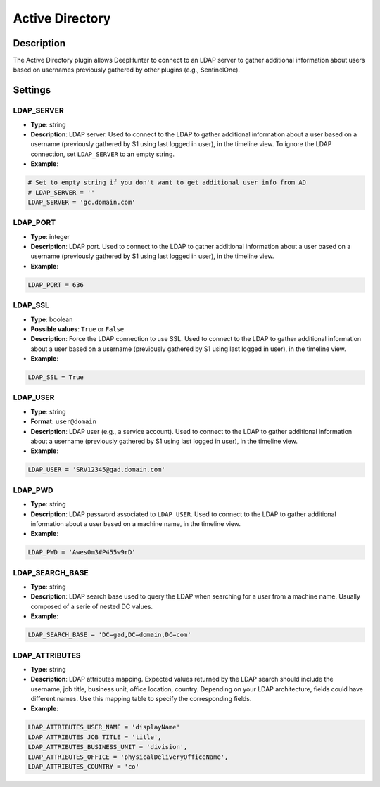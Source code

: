 Active Directory
################

Description
***********
The Active Directory plugin allows DeepHunter to connect to an LDAP server to gather additional information about users based on usernames previously gathered by other plugins (e.g., SentinelOne).

Settings
********

LDAP_SERVER
===========
- **Type**: string
- **Description**: LDAP server. Used to connect to the LDAP to gather additional information about a user based on a username (previously gathered by S1 using last logged in user), in the timeline view. To ignore the LDAP connection, set ``LDAP_SERVER`` to an empty string.
- **Example**:

.. code-block:: python

	# Set to empty string if you don't want to get additional user info from AD
	# LDAP_SERVER = ''
	LDAP_SERVER = 'gc.domain.com'
	
LDAP_PORT
=========
- **Type**: integer
- **Description**: LDAP port. Used to connect to the LDAP to gather additional information about a user based on a username (previously gathered by S1 using last logged in user), in the timeline view.
- **Example**:

.. code-block:: python
	
	LDAP_PORT = 636

LDAP_SSL
========
- **Type**: boolean
- **Possible values**: ``True`` or ``False``
- **Description**: Force the LDAP connection to use SSL. Used to connect to the LDAP to gather additional information about a user based on a username (previously gathered by S1 using last logged in user), in the timeline view.
- **Example**:

.. code-block:: python
	
	LDAP_SSL = True

LDAP_USER
=========
- **Type**: string
- **Format**: ``user@domain``
- **Description**: LDAP user (e.g., a service account). Used to connect to the LDAP to gather additional information about a username (previously gathered by S1 using last logged in user), in the timeline view.
- **Example**:

.. code-block:: python

	LDAP_USER = 'SRV12345@gad.domain.com'

LDAP_PWD
========
- **Type**: string
- **Description**: LDAP password associated to ``LDAP_USER``. Used to connect to the LDAP to gather additional information about a user based on a machine name, in the timeline view.
- **Example**:

.. code-block:: python

	LDAP_PWD = 'Awes0m3#P455w9rD'

LDAP_SEARCH_BASE
================
- **Type**: string
- **Description**: LDAP search base used to query the LDAP when searching for a user from a machine name. Usually composed of a serie of nested DC values.
- **Example**:

.. code-block:: python

	LDAP_SEARCH_BASE = 'DC=gad,DC=domain,DC=com'

LDAP_ATTRIBUTES
===============
- **Type**: string
- **Description**: LDAP attributes mapping. Expected values returned by the LDAP search should include the username, job title, business unit, office location, country. Depending on your LDAP architecture, fields could have different names. Use this mapping table to specify the corresponding fields.
- **Example**:

.. code-block:: python

	LDAP_ATTRIBUTES_USER_NAME = 'displayName'
	LDAP_ATTRIBUTES_JOB_TITLE = 'title',
	LDAP_ATTRIBUTES_BUSINESS_UNIT = 'division',
	LDAP_ATTRIBUTES_OFFICE = 'physicalDeliveryOfficeName',
	LDAP_ATTRIBUTES_COUNTRY = 'co'
